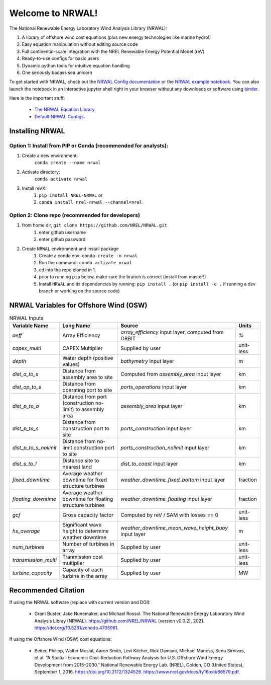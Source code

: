 *****************
Welcome to NRWAL!
*****************

.. image:: https://github.com/NREL/NRWAL/workflows/Documentation/badge.svg
    :target: https://nrel.github.io/NRWAL/

.. image:: https://github.com/NREL/NRWAL/workflows/Pytests/badge.svg
    :target: https://github.com/NREL/NRWAL/actions?query=workflow%3A%22Pytests%22

.. image:: https://github.com/NREL/NRWAL/workflows/Lint%20Code%20Base/badge.svg
    :target: https://github.com/NREL/NRWAL/actions?query=workflow%3A%22Lint+Code+Base%22

.. image:: https://img.shields.io/pypi/pyversions/NREL-NRWAL.svg
    :target: https://pypi.org/project/NREL-NRWAL/

.. image:: https://badge.fury.io/py/NREL-NRWAL.svg
    :target: https://badge.fury.io/py/NREL-NRWAL

.. image:: https://anaconda.org/nrel/nrel-NRWAL/badges/version.svg
    :target: https://anaconda.org/nrel/nrel-NRWAL

.. image:: https://anaconda.org/nrel/nrel-NRWAL/badges/license.svg
    :target: https://anaconda.org/nrel/nrel-NRWAL
    
.. image:: https://codecov.io/gh/nrel/NRWAL/branch/main/graph/badge.svg?token=NB29X039VU
   :target: https://codecov.io/gh/nrel/NRWAL
    
.. image:: https://zenodo.org/badge/319377095.svg
   :target: https://zenodo.org/badge/latestdoi/319377095

.. image:: https://mybinder.org/badge_logo.svg
    :target: https://mybinder.org/v2/gh/NREL/NRWAL/HEAD


.. inclusion-intro

The National Renewable Energy Laboratory Wind Analysis Library (NRWAL):

#. A library of offshore wind cost equations (plus new energy technologies like marine hydro!)
#. Easy equation manipulation without editing source code
#. Full continental-scale integration with the NREL Renewable Energy Potential Model (reV)
#. Ready-to-use configs for basic users
#. Dynamic python tools for intuitive equation handling
#. One seriously badass sea unicorn

To get started with NRWAL, check out the `NRWAL Config documentation
<https://nrel.github.io/NRWAL/NRWAL/NRWAL.config.config.html>`_ or the
`NRWAL example notebook <https://github.com/NREL/NRWAL/blob/main/examples/example.ipynb>`_.
You can also launch the notebook in an interactive jupyter shell
right in your browser without any downloads or software using
`binder <https://mybinder.org/v2/gh/NREL/NRWAL/HEAD>`_.

Here is the important stuff:

 - `The NRWAL Equation Library <https://github.com/NREL/NRWAL/tree/main/NRWAL/analysis_library>`_.
 - `Default NRWAL Configs <https://github.com/NREL/NRWAL/tree/main/NRWAL/default_configs>`_.

Installing NRWAL
================

Option 1: Install from PIP or Conda (recommended for analysts):
---------------------------------------------------------------

1. Create a new environment:
    ``conda create --name nrwal``

2. Activate directory:
    ``conda activate nrwal``

3. Install reVX:
    1) ``pip install NREL-NRWAL`` or
    2) ``conda install nrel-nrwal --channel=nrel``

Option 2: Clone repo (recommended for developers)
-------------------------------------------------

1. from home dir, ``git clone https://github.com/NREL/NRWAL.git``
    1) enter github username
    2) enter github password

2. Create ``NRWAL`` environment and install package
    1) Create a conda env: ``conda create -n nrwal``
    2) Run the command: ``conda activate nrwal``
    3) cd into the repo cloned in 1.
    4) prior to running ``pip`` below, make sure the branch is correct (install
       from master!)
    5) Install ``NRWAL`` and its dependencies by running:
       ``pip install .`` (or ``pip install -e .`` if running a dev branch
       or working on the source code)

NRWAL Variables for Offshore Wind (OSW)
=======================================

.. list-table:: NRWAL Inputs
    :widths: auto
    :header-rows: 1

    * - Variable Name
      - Long Name
      - Source
      - Units
    * - `aeff`
      - Array Efficiency
      - `array_efficiency` input layer, computed from ORBIT
      - `%`
    * - `capex_multi`
      - CAPEX Multiplier
      - Supplied by user
      - unit-less
    * - `depth`
      - Water depth (positive values)
      - `bathymetry` input layer
      - m
    * - `dist_a_to_s`
      - Distance from assembly area to site
      - Computed from `assembly_area` input layer
      - km
    * - `dist_op_to_s`
      - Distance from operating port to site
      - `ports_operations` input layer
      - km
    * - `dist_p_to_a`
      - Distance from port (construction no-limit) to assembly area
      - `assembly_area` input layer
      - km
    * - `dist_p_to_s`
      - Distance from construction port to site
      - `ports_construction` input layer
      - km
    * - `dist_p_to_s_nolimit`
      - Distance from no-limit construction port to site
      - `ports_construction_nolimit` input layer
      - km
    * - `dist_s_to_l`
      - Distance site to nearest land
      - `dist_to_coast` input layer
      - km
    * - `fixed_downtime`
      - Average weather downtime for fixed structure turbines
      - `weather_downtime_fixed_bottom` input layer
      - fraction
    * - `floating_downtime`
      - Average weather downtime for floating structure turbines
      - `weather_downtime_floating` input layer
      - fraction
    * - `gcf`
      - Gross capacity factor
      - Computed by reV / SAM with losses == 0
      - unit-less
    * - `hs_average`
      - Significant wave height to determine weather downtime
      - `weather_downtime_mean_wave_height_buoy` input layer
      - m
    * - `num_turbines`
      - Number of turbines in array
      - Supplied by user
      - unit-less
    * - `transmission_multi`
      - Tranmission cost multiplier
      - Supplied by user
      - unit-less
    * - `turbine_capacity`
      - Capacity of each turbine in the array
      - Supplied by user
      - MW

Recommended Citation
====================

If using the NRWAL software (replace with current version and DOI):

 - Grant Buster, Jake Nunemaker, and Michael Rossol. The National Renewable Energy Laboratory Wind Analysis Libray (NRWAL). https://github.com/NREL/NRWAL (version v0.0.2), 2021. https://doi.org/10.5281/zenodo.4705961.

If using the Offshore Wind (OSW) cost equations:

 - Beiter, Philipp, Walter Musial, Aaron Smith, Levi Kilcher, Rick Damiani, Michael Maness, Senu Sirnivas, et al. “A Spatial-Economic Cost-Reduction Pathway Analysis for U.S. Offshore Wind Energy Development from 2015–2030.” National Renewable Energy Lab. (NREL), Golden, CO (United States), September 1, 2016. https://doi.org/10.2172/1324526. https://www.nrel.gov/docs/fy16osti/66579.pdf.
